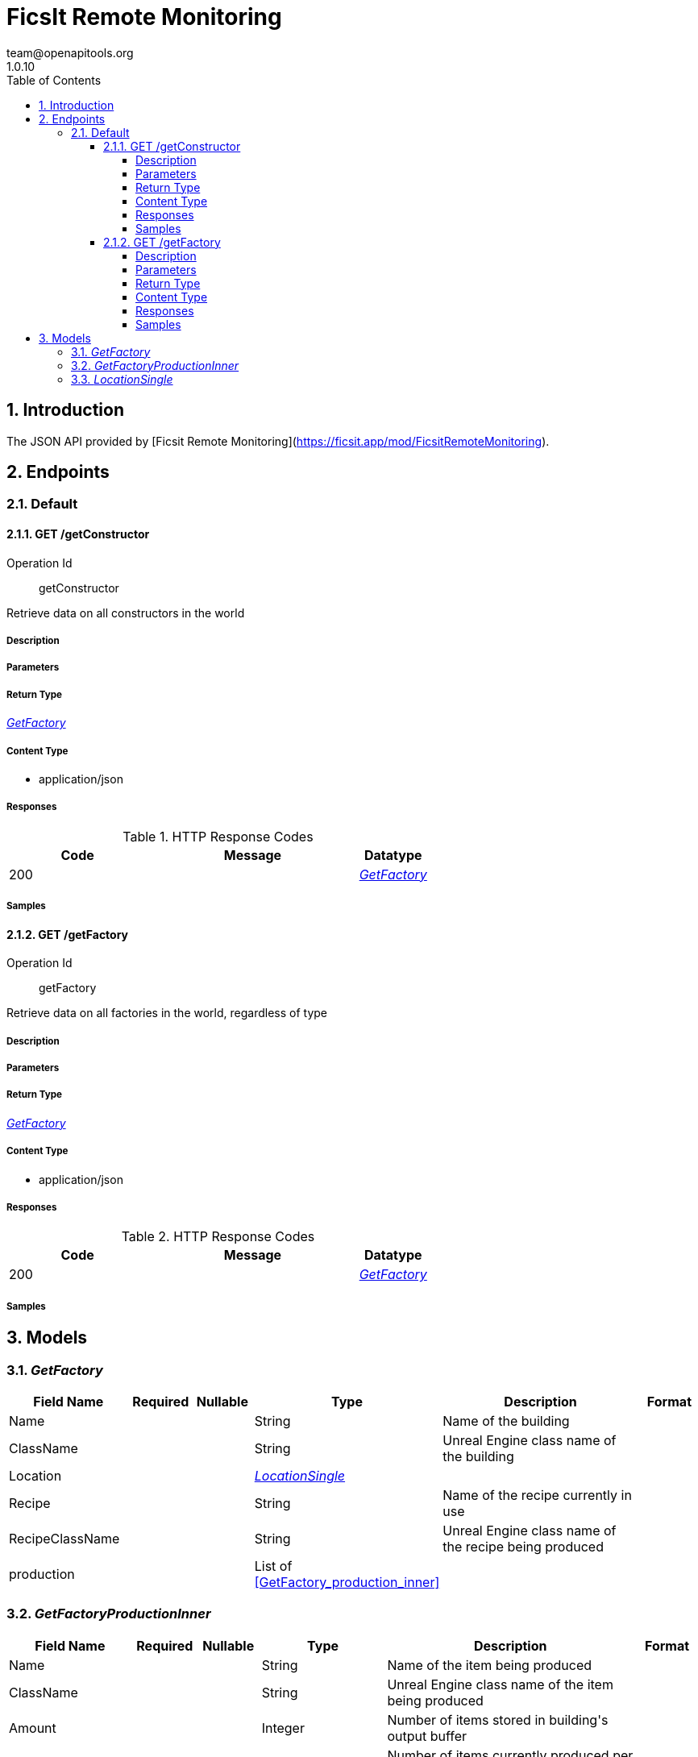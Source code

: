 = FicsIt Remote Monitoring
team@openapitools.org
1.0.10
:toc: left
:numbered:
:toclevels: 4
:source-highlighter: highlightjs
:keywords: openapi, rest, FicsIt Remote Monitoring
:specDir: 
:snippetDir: 
:generator-template: v1 2019-12-20
:info-url: https://openapi-generator.tech
:app-name: FicsIt Remote Monitoring

== Introduction
The JSON API provided by [Ficsit Remote Monitoring](https://ficsit.app/mod/FicsitRemoteMonitoring).


// markup not found, no include::{specDir}intro.adoc[opts=optional]



== Endpoints


[.Default]
=== Default


[.getConstructor]
==== GET /getConstructor

Operation Id:: getConstructor


Retrieve data on all constructors in the world

===== Description




// markup not found, no include::{specDir}getConstructor/GET/spec.adoc[opts=optional]



===== Parameters







===== Return Type

<<GetFactory>>


===== Content Type

* application/json

===== Responses

.HTTP Response Codes
[cols="2,3,1"]
|===
| Code | Message | Datatype


| 200
| 
|  <<GetFactory>>

|===

===== Samples


// markup not found, no include::{snippetDir}getConstructor/GET/http-request.adoc[opts=optional]


// markup not found, no include::{snippetDir}getConstructor/GET/http-response.adoc[opts=optional]



// file not found, no * wiremock data link :getConstructor/GET/GET.json[]


ifdef::internal-generation[]
===== Implementation

// markup not found, no include::{specDir}getConstructor/GET/implementation.adoc[opts=optional]


endif::internal-generation[]


[.getFactory]
==== GET /getFactory

Operation Id:: getFactory


Retrieve data on all factories in the world, regardless of type

===== Description




// markup not found, no include::{specDir}getFactory/GET/spec.adoc[opts=optional]



===== Parameters







===== Return Type

<<GetFactory>>


===== Content Type

* application/json

===== Responses

.HTTP Response Codes
[cols="2,3,1"]
|===
| Code | Message | Datatype


| 200
| 
|  <<GetFactory>>

|===

===== Samples


// markup not found, no include::{snippetDir}getFactory/GET/http-request.adoc[opts=optional]


// markup not found, no include::{snippetDir}getFactory/GET/http-response.adoc[opts=optional]



// file not found, no * wiremock data link :getFactory/GET/GET.json[]


ifdef::internal-generation[]
===== Implementation

// markup not found, no include::{specDir}getFactory/GET/implementation.adoc[opts=optional]


endif::internal-generation[]


[#models]
== Models


[#GetFactory]
=== _GetFactory_ 




[.fields-GetFactory]
[cols="2,1,1,2,4,1"]
|===
| Field Name| Required| Nullable | Type| Description | Format

| Name
| 
| 
|   String  
| Name of the building
|     

| ClassName
| 
| 
|   String  
| Unreal Engine class name of the building
|     

| Location
| 
| 
| <<LocationSingle>>    
| 
|     

| Recipe
| 
| 
|   String  
| Name of the recipe currently in use
|     

| RecipeClassName
| 
| 
|   String  
| Unreal Engine class name of the recipe being produced
|     

| production
| 
| 
|   List   of <<GetFactory_production_inner>>
| 
|     

|===



[#GetFactoryProductionInner]
=== _GetFactoryProductionInner_ 




[.fields-GetFactoryProductionInner]
[cols="2,1,1,2,4,1"]
|===
| Field Name| Required| Nullable | Type| Description | Format

| Name
| 
| 
|   String  
| Name of the item being produced
|     

| ClassName
| 
| 
|   String  
| Unreal Engine class name of the item being produced
|     

| Amount
| 
| 
|   Integer  
| Number of items stored in building&#39;s output buffer
|     

| CurrentProd
| 
| 
|   Float  
| Number of items currently produced per production cycle
| float    

| MaxProd
| 
| 
|   Float  
| Number of items produced per production cycle at peak efficiency
| float    

| ProdPercent
| 
| 
|   Float  
| Current efficiency
| float    

|===



[#LocationSingle]
=== _LocationSingle_ 




[.fields-LocationSingle]
[cols="2,1,1,2,4,1"]
|===
| Field Name| Required| Nullable | Type| Description | Format

| x
| 
| 
|   Double  
| Location on the world&#39;s X axis (east/west)
| double    

| y
| 
| 
|   Double  
| Location on the world&#39;s Y axis (north/south)
| double    

| z
| 
| 
|   Double  
| Location on the world&#39;s Z axis (up/down)
| double    

| rotation
| 
| 
|   Double  
| Rotation relative to the world (north as 0)
| double    

|===



